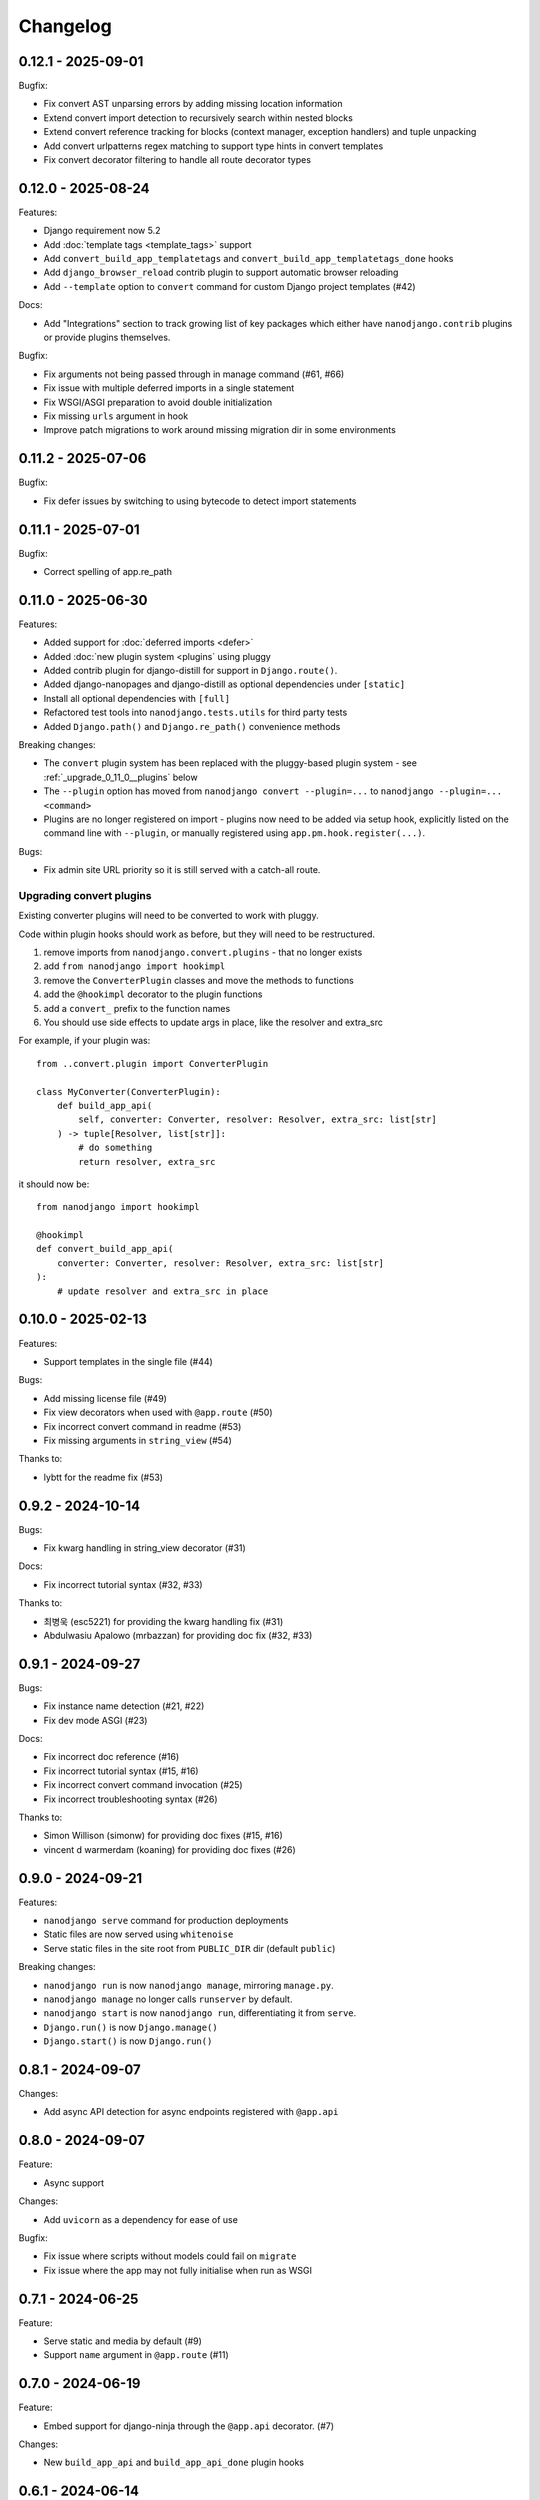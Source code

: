 =========
Changelog
=========

0.12.1 - 2025-09-01
-------------------

Bugfix:

* Fix convert AST unparsing errors by adding missing location information
* Extend convert import detection to recursively search within nested blocks
* Extend convert reference tracking for blocks (context manager, exception handlers) and tuple unpacking
* Add convert urlpatterns regex matching to support type hints in convert templates
* Fix convert decorator filtering to handle all route decorator types


0.12.0 - 2025-08-24
-------------------

Features:

* Django requirement now 5.2
* Add :doc:`template tags <template_tags>` support
* Add ``convert_build_app_templatetags`` and ``convert_build_app_templatetags_done``
  hooks
* Add ``django_browser_reload`` contrib plugin to support automatic browser reloading
* Add ``--template`` option to ``convert`` command for custom Django project templates
  (#42)

Docs:

* Add "Integrations" section to track growing list of key packages which either have
  ``nanodjango.contrib`` plugins or provide plugins themselves.

Bugfix:

* Fix arguments not being passed through in manage command (#61, #66)
* Fix issue with multiple deferred imports in a single statement
* Fix WSGI/ASGI preparation to avoid double initialization
* Fix missing ``urls`` argument in hook
* Improve patch migrations to work around missing migration dir in some environments


0.11.2 - 2025-07-06
-------------------

Bugfix:

* Fix defer issues by switching to using bytecode to detect import statements


0.11.1 - 2025-07-01
-------------------

Bugfix:

* Correct spelling of app.re_path


0.11.0 - 2025-06-30
-------------------

Features:

* Added support for :doc:`deferred imports <defer>`
* Added :doc:`new plugin system <plugins` using pluggy
* Added contrib plugin for django-distill for support in ``Django.route()``.
* Added django-nanopages and django-distill as optional dependencies under ``[static]``
* Install all optional dependencies with ``[full]``
* Refactored test tools into ``nanodjango.tests.utils`` for third party tests
* Added ``Django.path()`` and ``Django.re_path()`` convenience methods

Breaking changes:

* The ``convert`` plugin system has been replaced with the pluggy-based plugin system -
  see :ref:`_upgrade_0_11_0__plugins` below
* The ``--plugin`` option has moved from ``nanodjango convert --plugin=...`` to
  ``nanodjango --plugin=... <command>``
* Plugins are no longer registered on import - plugins now need to be added via
  setup hook, explicitly listed on the command line with ``--plugin``, or manually
  registered using ``app.pm.hook.register(...)``.

Bugs:

* Fix admin site URL priority so it is still served with a catch-all route.


.. _upgrade_0_11_0__plugins

Upgrading convert plugins
~~~~~~~~~~~~~~~~~~~~~~~~~

Existing converter plugins will need to be converted to work with pluggy.

Code within plugin hooks should work as before, but they will need to be restructured.

#. remove imports from ``nanodjango.convert.plugins`` - that no longer exists
#. add ``from nanodjango import hookimpl``
#. remove the ``ConverterPlugin`` classes and move the methods to functions
#. add the ``@hookimpl`` decorator to the plugin functions
#. add a ``convert_`` prefix to the function names
#. You should use side effects to update args in place, like the resolver and extra_src

For example, if your plugin was::

    from ..convert.plugin import ConverterPlugin

    class MyConverter(ConverterPlugin):
        def build_app_api(
            self, converter: Converter, resolver: Resolver, extra_src: list[str]
        ) -> tuple[Resolver, list[str]]:
            # do something
            return resolver, extra_src

it should now be::

    from nanodjango import hookimpl

    @hookimpl
    def convert_build_app_api(
        converter: Converter, resolver: Resolver, extra_src: list[str]
    ):
        # update resolver and extra_src in place




0.10.0 - 2025-02-13
-------------------

Features:

* Support templates in the single file (#44)

Bugs:

* Add missing license file (#49)
* Fix view decorators when used with ``@app.route`` (#50)
* Fix incorrect convert command in readme (#53)
* Fix missing arguments in ``string_view`` (#54)

Thanks to:

* lybtt for the readme fix (#53)


0.9.2 - 2024-10-14
------------------

Bugs:

* Fix kwarg handling in string_view decorator (#31)

Docs:

* Fix incorrect tutorial syntax (#32, #33)

Thanks to:

* 최병욱 (esc5221) for providing the kwarg handling fix (#31)
* Abdulwasiu Apalowo (mrbazzan) for providing doc fix (#32, #33)


0.9.1 - 2024-09-27
------------------

Bugs:

* Fix instance name detection (#21, #22)
* Fix dev mode ASGI (#23)

Docs:

* Fix incorrect doc reference (#16)
* Fix incorrect tutorial syntax (#15, #16)
* Fix incorrect convert command invocation (#25)
* Fix incorrect troubleshooting syntax (#26)

Thanks to:

* Simon Willison (simonw) for providing doc fixes (#15, #16)
* vincent d warmerdam (koaning) for providing doc fixes (#26)


0.9.0 - 2024-09-21
------------------

Features:

* ``nanodjango serve`` command for production deployments
* Static files are now served using ``whitenoise``
* Serve static files in the site root from ``PUBLIC_DIR`` dir (default ``public``)

Breaking changes:

* ``nanodjango run`` is now ``nanodjango manage``, mirroring ``manage.py``.
* ``nanodjango manage`` no longer calls ``runserver`` by default.
* ``nanodjango start`` is now ``nanodjango run``, differentiating it from ``serve``.
* ``Django.run()`` is now ``Django.manage()``
* ``Django.start()`` is now ``Django.run()``


0.8.1 - 2024-09-07
------------------

Changes:

* Add async API detection for async endpoints registered with ``@app.api``


0.8.0 - 2024-09-07
------------------

Feature:

* Async support

Changes:

* Add ``uvicorn`` as a dependency for ease of use

Bugfix:

* Fix issue where scripts without models could fail on ``migrate``
* Fix issue where the app may not fully initialise when run as WSGI


0.7.1 - 2024-06-25
------------------

Feature:

* Serve static and media by default (#9)
* Support ``name`` argument in ``@app.route`` (#11)


0.7.0 - 2024-06-19
------------------

Feature:

* Embed support for django-ninja through the ``@app.api`` decorator. (#7)

Changes:

* New ``build_app_api`` and ``build_app_api_done`` plugin hooks


0.6.1 - 2024-06-14
------------------

Bugfix:

* Fix remaining hard-coded references to ``app`` in user source, update ``scale.py`` to
  use ``django`` instead of ``app`` to test. (#8)


0.6.0 - 2024-05-17
------------------

Feature:

* Add ``start`` command to create and initialise the database

Thanks to:

* Chris Beaven (SmileyChris) for suggesting a lower effort start (#4)
* Lincoln Loop for supporting this release


0.5.0 - 2024-05-14
------------------

Feature:

* Support regular expression paths and path includes
* Add plugin system to the converter for third-party extensions
* Add django-ninja converter plugin for ``NinjaAPI`` and example
* Add docs for writing converter plugins

Changes:

* Command line argument order has changed from ``<script> <cmd>`` to ``<cmd> <script>``
* Script can now be specified as a module, eg ``foo`` instead of ``foo.py``
* Django instance no longer needs to be ``app`` - its name can be specified as
  ``<script>:<name>`` (eg ``counter:myapp`` or ``counter.py:myapp``), or can be
  auto-detected.
* ``ADMIN_URL`` is now optional - the admin site will be enabled if there are any admin
  decorators present

Internal:

* Remove redundant cleaning of leading slash in paths
* Improved gitignore

Thanks to:

* Eric Matthes (ehmatthes) for removing the redundant cleaning of the leading slash,
  improving the gitignore (#2), and rewriting the contributor docs (#3)
* Chris Beaven (SmileyChris) for suggesting the command line changes (#5)


0.4.0 - 2024-04-21
------------------

Feature:

* Add support for CBVs
* Add support for running management commands from within a script
* WSGI mode now runs with ``DEBUG=False`` by default
* Document usage with ``pipx run``

Bugfix

* Fix template path


0.3.0 - 2024-04-14
------------------

Feature:

* Add ``convert`` command to turn a single file app into a full Django project
* Add settings ``EXTRA_APPS``, ``SQLITE_DATABASE`` and ``MIGRATIONS_DIR``
* Add WSGI support
* Rename project from ``django-flasky``


0.2.0 - 2024-04-01
------------------

Feature:

* Admin support
* Add setting ``ADMIN_URL``


0.1.3 - 2023-10-19
------------------

Fix:

* Python compatibility issue in run command



0.1.2 - 2022-11-25
------------------

Docs:

* Correct examples


0.1.1 - 2022-11-25
------------------

Docs:

* Correct packaging metadata



0.1.0 - 2022-11-25
------------------

Initial release as ``django-flasky``
